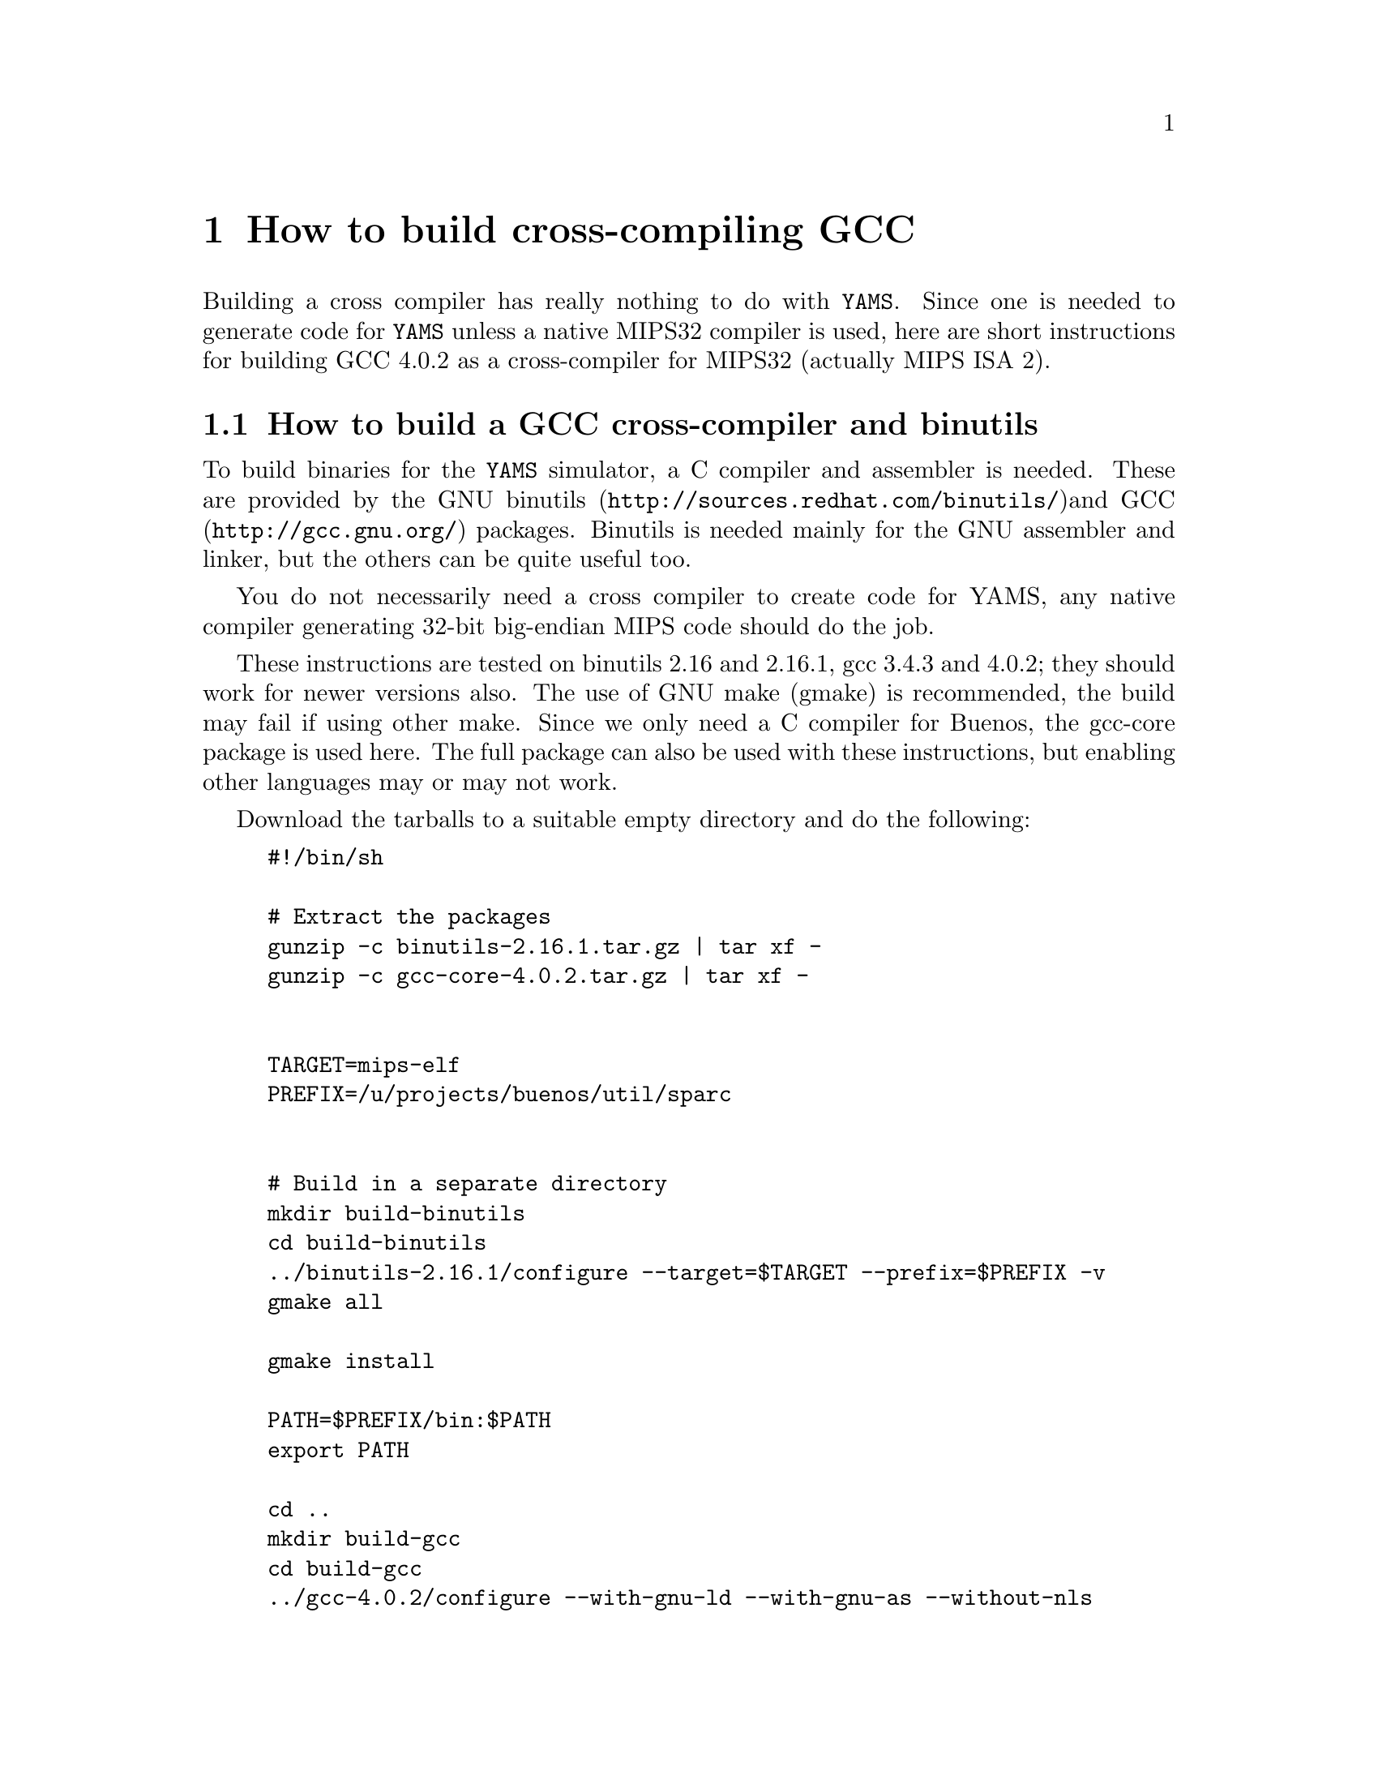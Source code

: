 @node    Cross-compiler
@chapter How to build cross-compiling GCC

Building a cross compiler has really nothing to do with @code{YAMS}.
Since one is needed to generate code for @code{YAMS} unless a native
MIPS32 compiler is used, here are short instructions for building GCC
4.0.2 as a cross-compiler for MIPS32 (actually MIPS ISA 2).

@section How to build a GCC cross-compiler and binutils

To build binaries for the @code{YAMS} simulator, a C compiler and
assembler is needed. These are provided by the GNU binutils
(@uref{http://sources.redhat.com/binutils/})and GCC
(@uref{http://gcc.gnu.org/}) packages. Binutils is needed mainly for
the GNU assembler and linker, but the others can be quite useful too.

You do not necessarily need a cross compiler to create code for YAMS,
any native compiler generating 32-bit big-endian MIPS code should do
the job.

These instructions are tested on binutils 2.16 and 2.16.1, gcc 3.4.3
and 4.0.2; they should work for newer versions also. The use of GNU
make (gmake) is recommended, the build may fail if using other
make. Since we only need a C compiler for Buenos, the gcc-core package
is used here. The full package can also be used with these
instructions, but enabling other languages may or may not work.

Download the tarballs to a suitable empty directory and do the
following:

@example
#!/bin/sh

# Extract the packages
gunzip -c binutils-2.16.1.tar.gz | tar xf -
gunzip -c gcc-core-4.0.2.tar.gz | tar xf -


TARGET=mips-elf
PREFIX=/u/projects/buenos/util/sparc


# Build in a separate directory
mkdir build-binutils
cd build-binutils
../binutils-2.16.1/configure --target=$TARGET --prefix=$PREFIX -v
gmake all

gmake install

PATH=$PREFIX/bin:$PATH
export PATH

cd ..
mkdir build-gcc
cd build-gcc
../gcc-4.0.2/configure --with-gnu-ld --with-gnu-as --without-nls 
  --enable-languages=c --disable-multilib --target=$TARGET --prefix=$PREFIX -v
gmake all

gmake install
@end example


As can be seen, the format chosen for the object files is ELF, since
it is about the only one supported by gcc on MIPS target. You may of
course choose any format you like. However, @code{YAMS} only supports
loading ELF executables or raw binary files, and ELF is the format
used by Buenos userland programs.

PREFIX is naturally the directory under which the software should be 
installed. When installed, the cross-compiler binaries are found as 
"$PREFIX/$TARGET/bin/*" and "$PREFIX/bin/$TARGET-*". TARGET is the 
architecture/platform to cross-compile to. Specifying mips-elf will 
produce MIPS big-endian code in ELF format, mipsel-elf would produce 
MIPS little-endian code in ELF.

PREFIX should be same for both binutils and GCC. If you want to use
different prefixes you must also give @code{configure} the option
@samp{--with-as=$BINUTILPREFIX/bin/mips-elf-as} when building GCC.
